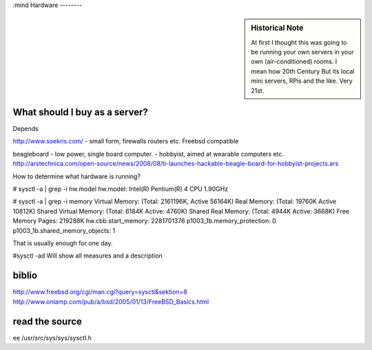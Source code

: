 :mind
Hardware
--------


.. sidebar::  Historical Note

   At first I thought this was going to be running your own servers in
   your own (air-conditioned) rooms.  I mean how 20th Century
   But its local mini servers, RPis and the like.  Very 21st.


.. todo:: links on aircon

What should I buy as a server?
------------------------------
Depends

http://www.soekris.com/
- small form, firewalls routers etc. Freebsd compatible

beagleboard
- low power, single board computer.
- hobbyist, aimed at wearable computers etc.
http://arstechnica.com/open-source/news/2008/08/ti-launches-hackable-beagle-board-for-hobbyist-projects.ars





How to determine what hardware is running?

# sysctl -a | grep -i hw.model
hw.model: Intel(R) Pentium(R) 4 CPU 1.90GHz

# sysctl -a | grep -i memory
Virtual Memory:         (Total: 2161196K, Active 56164K)
Real Memory:            (Total: 19760K Active 10812K)
Shared Virtual Memory:  (Total: 6184K Active: 4760K)
Shared Real Memory:     (Total: 4944K Active: 3668K)
Free Memory Pages:      219288K
hw.cbb.start_memory: 2281701376
p1003_1b.memory_protection: 0
p1003_1b.shared_memory_objects: 1


That is usually enough for one day.

#sysctl -ad
Will show all measures and a description


biblio
------
http://www.freebsd.org/cgi/man.cgi?query=sysctl&sektion=8
http://www.onlamp.com/pub/a/bsd/2005/01/13/FreeBSD_Basics.html


read the source
---------------
ee /usr/src/sys/sys/sysctl.h
